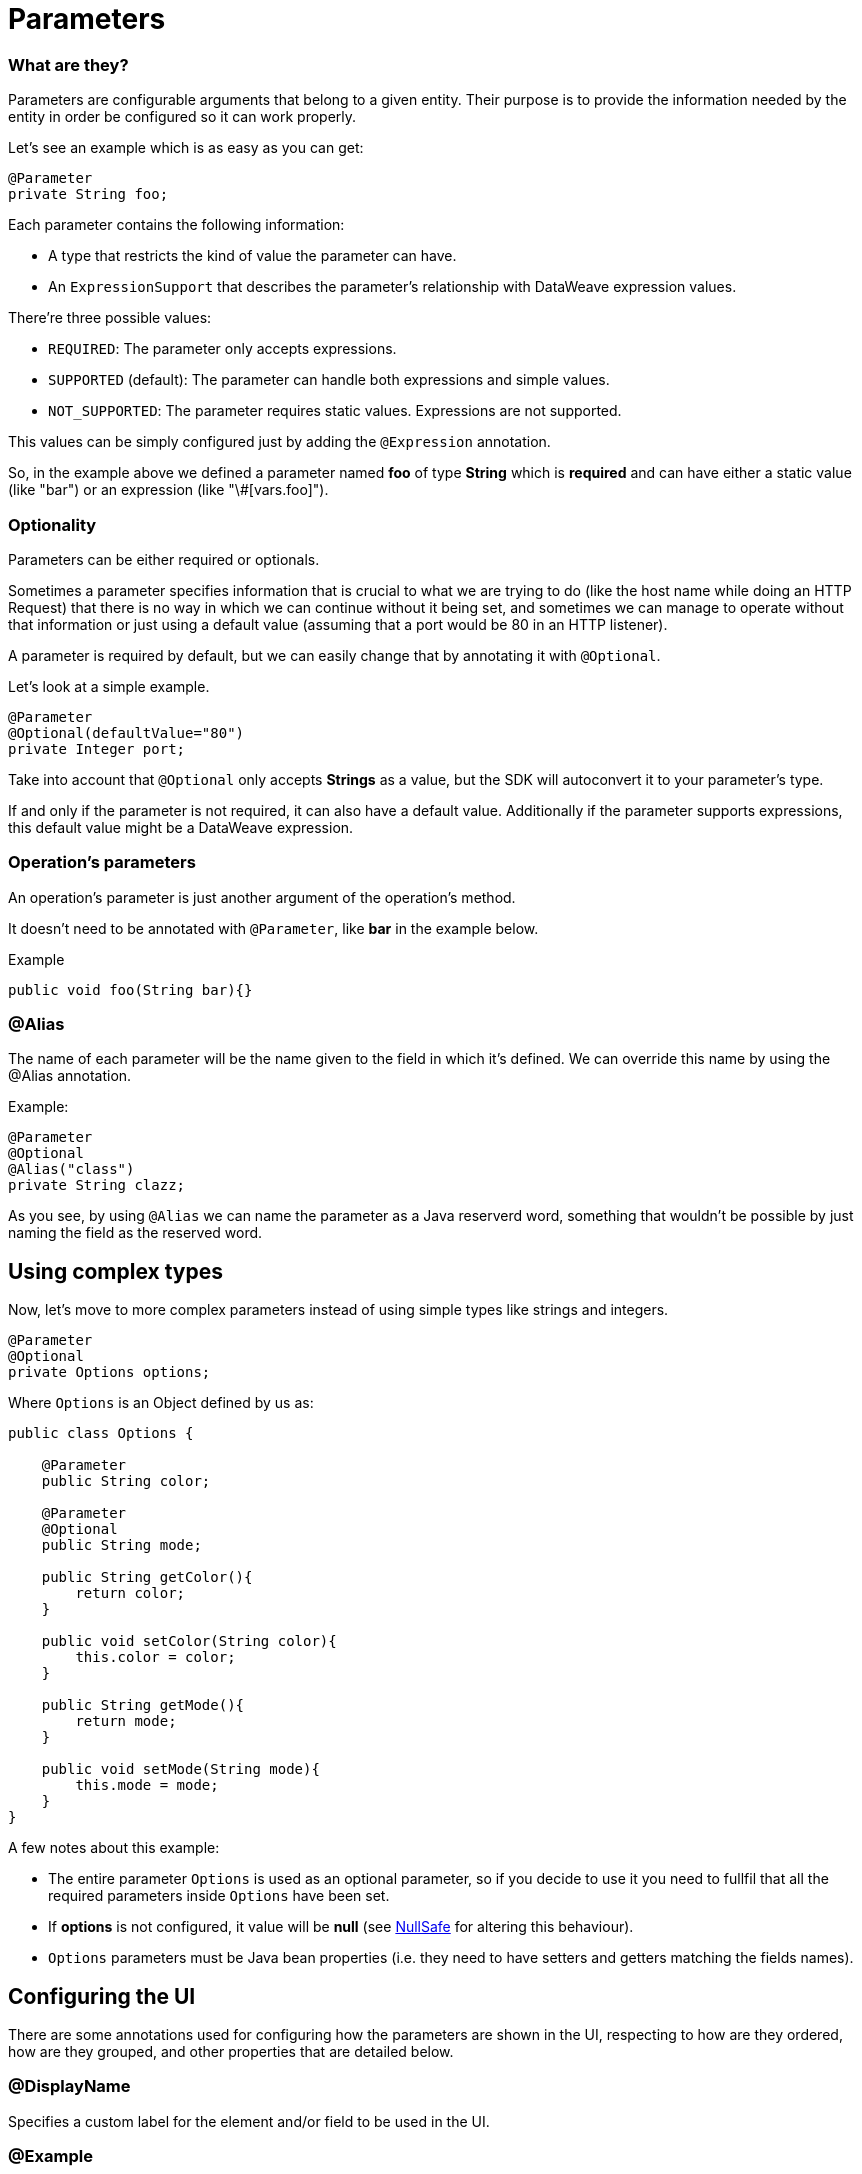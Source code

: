 [[_parameters]]
= Parameters
:keywords: mule, sdk, parameter

=== What are they?

Parameters are configurable arguments that belong to a given entity. 
Their purpose is to provide the information needed by the entity in order be configured so it can work properly.

Let's see an example which is as easy as you can get:

[source, java]
----
@Parameter
private String foo;
----

Each parameter contains the following information:

* A type that restricts the kind of value the parameter can have. 
* An `ExpressionSupport` that describes the parameter’s relationship with DataWeave expression values. 

There’re three possible values:

* `REQUIRED`: The parameter only accepts expressions.
* `SUPPORTED` (default): The parameter can handle both expressions and simple values. 
* `NOT_SUPPORTED`: The parameter requires static values. Expressions are not supported.

This values can be simply configured just by adding the `@Expression` annotation.

So, in the example above we defined a parameter named *foo* of type *String* which is *required* and 
can have either a static value (like "bar") or an expression (like "\#[vars.foo]").

=== Optionality

Parameters can be either required or optionals. 

Sometimes a parameter specifies information that is crucial to what we are trying to do (like the host name while doing an HTTP Request) 
that there is no way in which we can continue without it being set,
and sometimes we can manage to operate without that information or just using a default value (assuming that a port would be 80 in an HTTP listener).

A parameter is required by default, but we can easily change that by annotating it with `@Optional`.

Let's look at a simple example.

[source, java]
----
@Parameter
@Optional(defaultValue="80")
private Integer port;
----

Take into account that `@Optional` only accepts *Strings* as a value, but the SDK will autoconvert it to your parameter's type.

If and only if the parameter is not required, it can also have a default value. 
Additionally if the parameter supports expressions, this default value might be a DataWeave expression.

=== Operation's parameters

An operation's parameter is just another argument of the operation's method. 

It doesn't need to be annotated with `@Parameter`, like *bar* in the example below.

Example

[source, java]
----
public void foo(String bar){}
----

=== @Alias 

The name of each parameter will be the name given to the field in which it's defined. We can override this name by using the @Alias annotation.

Example:

----
@Parameter
@Optional
@Alias("class")
private String clazz;
----

As you see, by using `@Alias` we can name the parameter as a Java reserverd word, something that wouldn't be possible by 
just naming the field as the reserved word.

== Using complex types

Now, let's move to more complex parameters instead of using simple types like strings and integers.

[source, java]
----
@Parameter
@Optional
private Options options;
----

Where `Options` is an Object defined by us as:

[source, java]
----
public class Options {

    @Parameter
    public String color;

    @Parameter
    @Optional
    public String mode;

    public String getColor(){
        return color;
    }

    public void setColor(String color){
        this.color = color;
    }

    public String getMode(){
        return mode;
    }

    public void setMode(String mode){
        this.mode = mode;
    }
}
----

A few notes about this example:

* The entire parameter `Options` is used as an optional parameter, so if you decide to use it you need to fullfil that all the required parameters inside `Options` have been set.
* If *options* is not configured, it value will be *null* (see <<_null_safe, NullSafe>> for altering this behaviour).
* `Options` parameters must be Java bean properties (i.e. they need to have setters and getters matching the fields names).

== Configuring the UI 

There are some annotations used for configuring how the parameters are shown in the UI, 
respecting to how are they ordered, how are they grouped, and other properties that are detailed below.

=== @DisplayName

Specifies a custom label for the element and/or field to be used in the UI.

=== @Example

Sometimes it is handy to provide a simple example regarding the values a parameter can take.

=== @Summary

A short description about the parameter's purpose.

=== @Placement

This annotation enables us to configure two things:

* A relative order within the group in which the parameter is defined. The value is relative meaning that the element with order 10 is on top than one with value 25.

* A tab is a logical way to group parameters together. This attribute specifies the name of the tab in which the parameter should be displayed. If no tab is specified then a default tab is assumed. To display more than one parameter or field in the same the tab then this value should be exactly the same for all of them.

In the following example, *foo* and *bar* will be grouped into the same tab named *Advanced* while *foobar* will be the only parameter in the default tab.

[source, java]
----
  @Parameter
  @Placement(order = 1, tab="Advanced")
  private String foo;

  @Parameter
  @Placement(order = 2, tab="Advanced")
  private String bar;

  @Parameter
  private String foobar;
----

=== @Text

Marks a parameter as one that supports a multi line string input in the UI. 

Note: This annotation should only be used in parameters of *String* type.

=== @Path

Marks a parameter as a path to either a file or a directory. This parameter will be displayed in the UI as a file-picker field. 

Note: This annotation should only be used in parameters of *String* type.

This annotation carry information about:

* type: Whether the path points to a directory, a file, or any of those.
* acceptsUrls: Whether the path parameter supports urls.
* acceptedFileExtensions: A list of file extensions this parameter can handle.

Example:

[source, java]
----
  @Parameter
  @Path(type = FILE, acceptedFileExtensions = "wsdl", acceptsUrls = true)
  private String resourcePath;
----

=== @Password

Marks that the parameter needs masking when it is populated from the UI. 

Note: This annotation should only be used in parameters of *String* type.


==== Putting all together

Now, let's see an example using some of the features explained above.

[source, java]
----
  @Parameter
  @Placement(order = 3, tab="Additional information")
  @Example("My name is Max the Mule and I love MuleSoft!")
  @DisplayName("User biography")
  @Summary("Information related to the user\'s life")
  @Text
  private String biography;
----

= Parameter Groups

=== What are they?

The `@ParameterGroup` annotation allows to define a group of parameters which share some kind of special relationship and thus it makes sense for them to belong to the same group. 

How do we spot them? The parameters that should go inside a `@ParameterGroup` are the ones that *travel together* all the times. 
In other words, you never need just one of them. You need both of them present or none at all.

An example:

[source, java]
----
@ParameterGroup("Fancy foo")
private Foo foo;
----

Where `Foo` is defined as:
 
[source, java]
----
public class Foo {

    @Parameter
    public String host;

    @Parameter
    @Optional(defaultValue="80")
    public Integer port;

    public String getHost(){
        return host;
    }

    public void setHost(String host){
        this.host = host;
    }

    public Integer getPort(){
        return port;
    }

    public void setPort(Integer port){
        this.port = port;
    }
}
----

The class defining the options parameter group will not have a parameter named *foo*. 
Instead, it will contain the parameters that are defined inside `Foo`. Those are:

* A required parameter named host
* An optional parameter named port

In other words, the class defining the parameter group is augmented with this extra parameters and will contain the parameters defined inside of `Foo` plus all the other parameters it have declared.

Take into account that each field annotated with `@ParameterGroup` must be a Java bean property (i.e: it needs to have setters and getters matching the field name).


==== Using Parameter Groups in operations
Parameter Groups can also be used as parameters defined as arguments of an <<_operations, Operation>>. 

For example:

[source, java]
----
public void hello(String message, @ParameterGroup Foo options) {
}
----

Operation *hello* will have three parameters: message, host and port.

== POJO vs Parameter Group

`@ParameterGroup` can be configured so it can be written as a child element in the DSL instead of being spread around the component that declared it.
In other words:

Our hello example from above will look like this in the DSL:

[source, xml]
----
<example:hello message="Example message!" host="localhost" port="8080">
----

But if we configured the parameter group using `@ParameterGroup(showInDsl=true)` instead, the DSL would look like:

[source, xml]
----
<example:hello message="Example message!">
    <example:options host="localhost" port="8080"/>
</example:hello>
----

This leads to the following question: When should you use a POJO instead POJO annotated with `@ParameterGroup`?

There are some subtle differences between this two concepts. 
You should definitely use a POJO if you care about the type as a whole and the structure it provides.

When we defined Foo above, we just wanted to keep two parameters that are always configured togheter but they don't represent an entity in our domain.
It was only a handy way of keeping things that are related indeed, but don't me anything in particular.

But if we talk about our `Options` POJO defined above, we do care about the object per se instead of only caring about the parameters it contains.
For instance, it would make sense to have a list of `Options`, because each object is something on its own (in the OOP sense). 
On the otherhand if you can be using a class just for the sake of grouping things that go together but don't have any particular meaning on your module's domain,
which is the purpose of having the parameter group.